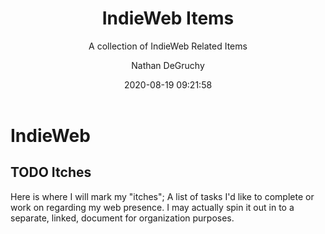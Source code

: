 #+TITLE: IndieWeb Items
#+SUBTITLE: A collection of IndieWeb Related Items
#+AUTHOR: Nathan DeGruchy
#+DATE: 2020-08-19 09:21:58
#+Time-stamp: <2020-08-19 09:23:23 nathan>
#+HTML_HEAD: <link rel="stylesheet" type="text/css" href="/assets/css/stylesheet.min.css">
#+HTML_HEAD: <link rel="icon" type="image/svg" href="https://degruchy.org/assets/images/me.svg">
#+HTML_DOCTYPE: html5
#+OPTIONS: html-style:nil
#+OPTIONS: email:t f:t toc:t

* IndieWeb

** TODO Itches
  Here is where I will mark my "itches"; A list of tasks I'd like to
  complete or work on regarding my web presence. I may actually spin
  it out in to a separate, linked, document for organization purposes.

